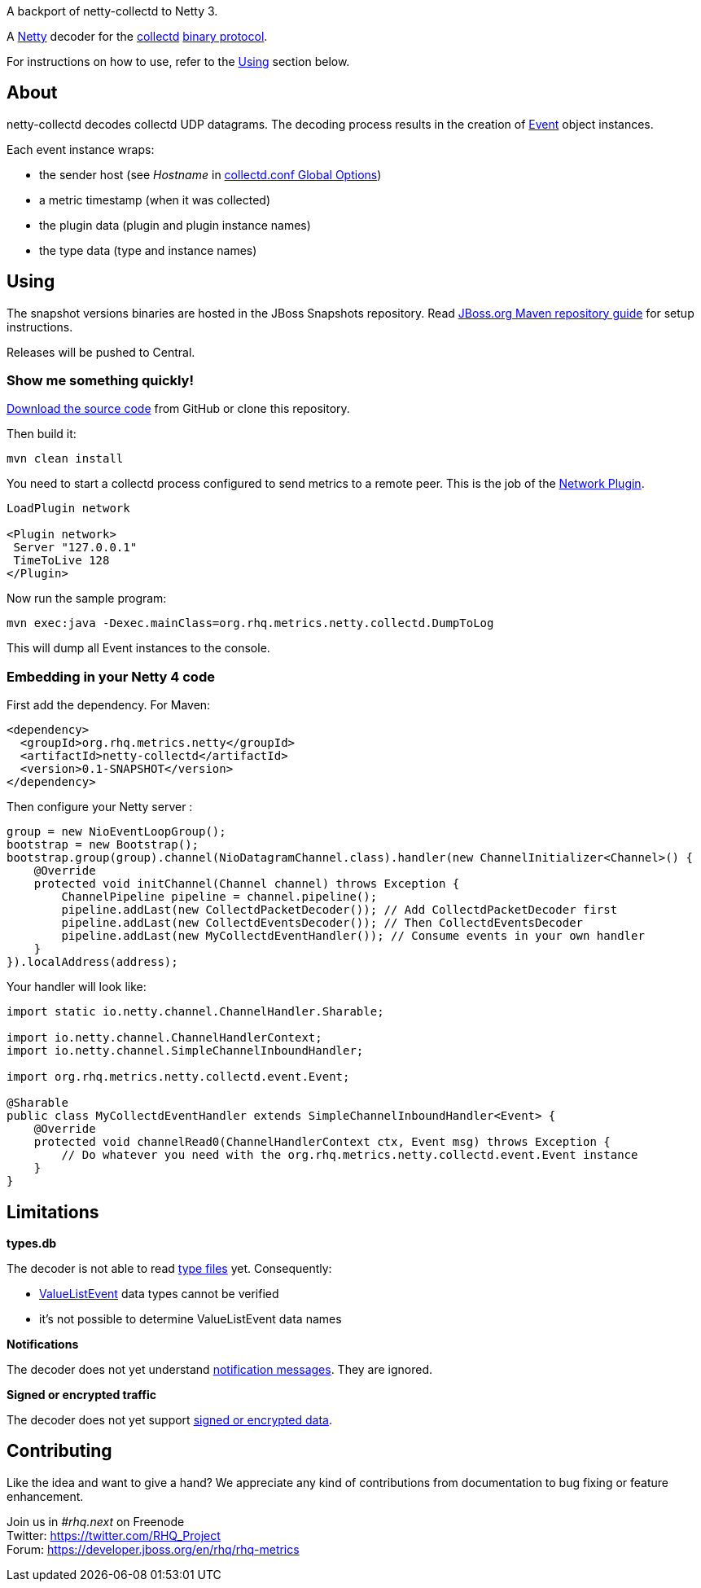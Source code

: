 
A backport of netty-collectd to Netty 3.

A http://netty.io[Netty, window="_blank"] decoder for the https://collectd.org[collectd, window="_blank"] https://collectd.org/wiki/index.php/Binary_protocol[binary protocol, window="_blank"].

For instructions on how to use, refer to the https://github.com/rhq-project/netty-collectd#using[Using] section below.

== About

netty-collectd decodes collectd UDP datagrams. The decoding process results in the creation of
https://github.com/rhq-project/netty-collectd/blob/master/src/main/java/org/rhq/metrics/netty/collectd/event/Event.java[Event, window="_blank"]
object instances.

Each event instance wraps:

* the sender host
(see _Hostname_ in http://collectd.org/documentation/manpages/collectd.conf.5.shtml#global_options[collectd.conf Global Options, window="_blank"])
* a metric timestamp (when it was collected)
* the plugin data (plugin and plugin instance names)
* the type data (type and instance names)

== Using

The snapshot versions binaries are hosted in the JBoss Snapshots repository.
Read https://developer.jboss.org/wiki/MavenGettingStarted-Users[JBoss.org Maven repository guide, window="_blank"]
for setup instructions.

Releases will be pushed to Central.

=== Show me something quickly!

https://github.com/rhq-project/netty-collectd/archive/master.zip[Download the source code] from GitHub
or clone this repository.

Then build it:

 mvn clean install

You need to start a collectd process configured to send metrics to a remote peer.
This is the job of the
http://collectd.org/documentation/manpages/collectd.conf.5.shtml#plugin_network[Network Plugin, window="_blank"].

....
LoadPlugin network

<Plugin network>
 Server "127.0.0.1"
 TimeToLive 128
</Plugin>
....

Now run the sample program:

 mvn exec:java -Dexec.mainClass=org.rhq.metrics.netty.collectd.DumpToLog

This will dump all Event instances to the console.

=== Embedding in your Netty 4 code

First add the dependency. For Maven:

[source,xml]
----
<dependency>
  <groupId>org.rhq.metrics.netty</groupId>
  <artifactId>netty-collectd</artifactId>
  <version>0.1-SNAPSHOT</version>
</dependency>
----

Then configure your Netty server :

[source,java]
----
group = new NioEventLoopGroup();
bootstrap = new Bootstrap();
bootstrap.group(group).channel(NioDatagramChannel.class).handler(new ChannelInitializer<Channel>() {
    @Override
    protected void initChannel(Channel channel) throws Exception {
        ChannelPipeline pipeline = channel.pipeline();
        pipeline.addLast(new CollectdPacketDecoder()); // Add CollectdPacketDecoder first
        pipeline.addLast(new CollectdEventsDecoder()); // Then CollectdEventsDecoder
        pipeline.addLast(new MyCollectdEventHandler()); // Consume events in your own handler
    }
}).localAddress(address);
----

Your handler will look like:

[source,java]
----
import static io.netty.channel.ChannelHandler.Sharable;

import io.netty.channel.ChannelHandlerContext;
import io.netty.channel.SimpleChannelInboundHandler;

import org.rhq.metrics.netty.collectd.event.Event;

@Sharable
public class MyCollectdEventHandler extends SimpleChannelInboundHandler<Event> {
    @Override
    protected void channelRead0(ChannelHandlerContext ctx, Event msg) throws Exception {
        // Do whatever you need with the org.rhq.metrics.netty.collectd.event.Event instance
    }
}
----

== Limitations

*types.db*

The decoder is not able to read http://collectd.org/documentation/manpages/types.db.5.shtml[type files, window="_blank"] yet.
Consequently:

* https://github.com/rhq-project/netty-collectd/blob/master/src/main/java/org/rhq/metrics/netty/collectd/event/ValueListEvent.java[ValueListEvent, window="_blank"]
data types cannot be verified
* it's not possible to determine ValueListEvent data names

*Notifications*

The decoder does not yet understand
https://collectd.org/wiki/index.php/Notifications_and_thresholds#Notifications[notification messages, window="_blank"].
They are ignored.

*Signed or encrypted traffic*

The decoder does not yet support
https://collectd.org/wiki/index.php/Networking_introduction#Cryptographic_setup[signed or encrypted data, window="_blank"].

== Contributing

Like the idea and want to give a hand? We appreciate any kind of contributions from documentation to bug fixing or
feature enhancement.

Join us in _#rhq.next_ on Freenode +
Twitter: https://twitter.com/RHQ_Project[https://twitter.com/RHQ_Project ,window="_blank"] +
Forum: https://developer.jboss.org/en/rhq/rhq-metrics[https://developer.jboss.org/en/rhq/rhq-metrics, window="_blank"] +

